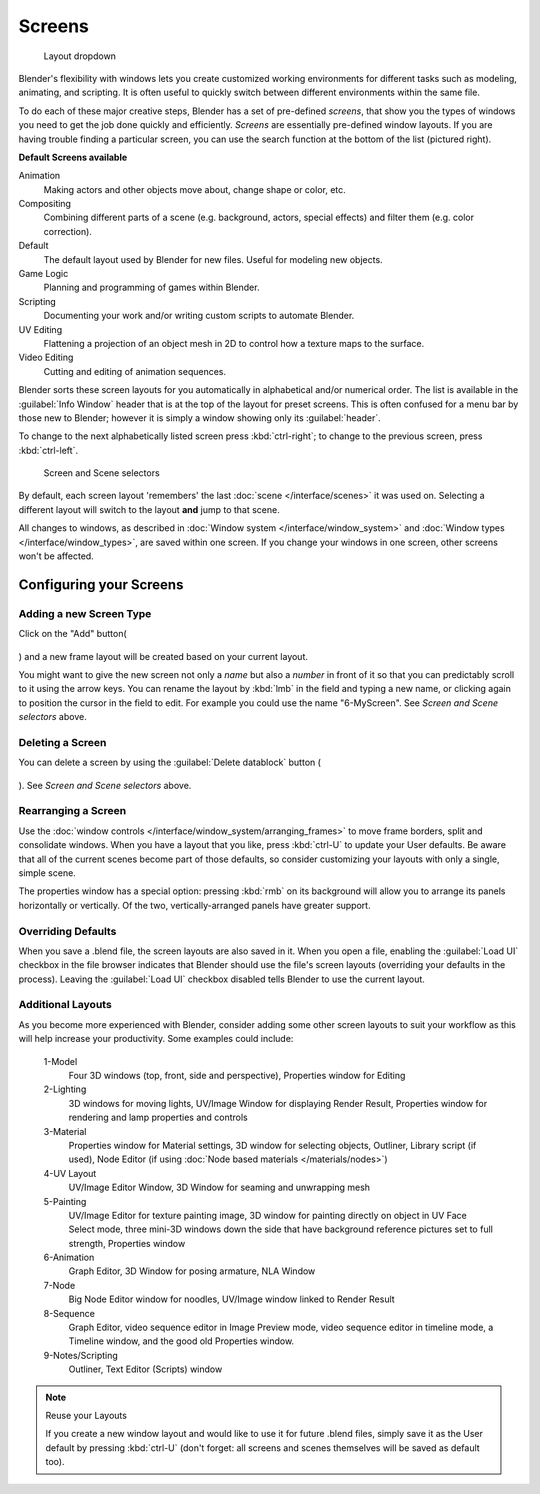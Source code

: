 
Screens
*******

.. figure:: /images/Manual-Scene-SR_Layout_Dropdown25.jpg

   Layout dropdown


Blender's flexibility with windows lets you create customized working environments for
different tasks such as modeling, animating, and scripting.
It is often useful to quickly switch between different environments within the same file.

To do each of these major creative steps, Blender has a set of pre-defined *screens*,
that show you the types of windows you need to get the job done quickly and efficiently.
*Screens* are essentially pre-defined window layouts.
If you are having trouble finding a particular screen,
you can use the search function at the bottom of the list (pictured right).

**Default Screens available**

Animation
   Making actors and other objects move about, change shape or color, etc.
Compositing
   Combining different parts of a scene (e.g. background, actors, special effects) and
   filter them (e.g. color correction).
Default
   The default layout used by Blender for new files. Useful for modeling new objects.
Game Logic
   Planning and programming of games within Blender.
Scripting
   Documenting your work and/or writing custom scripts to automate Blender.
UV Editing
   Flattening a projection of an object mesh in 2D to control how a texture maps to the surface.
Video Editing
   Cutting and editing of animation sequences.

Blender sorts these screen layouts for you automatically in alphabetical and/or numerical
order. The list is available in the :guilabel:`Info Window` header that is at the top of the
layout for preset screens. This is often confused for a menu bar by those new to Blender;
however it is simply a window showing only its :guilabel:`header`.

To change to the next alphabetically listed screen press :kbd:`ctrl-right`;
to change to the previous screen, press :kbd:`ctrl-left`.


.. figure:: /images/Manual-Part-I-ConceptScreens25.jpg

   Screen and Scene selectors


By default, each screen layout 'remembers' the last :doc:`scene </interface/scenes>`
it was used on. Selecting a different layout will switch to the layout **and** jump to that scene.

All changes to windows, as described in :doc:`Window system </interface/window_system>` and
:doc:`Window types </interface/window_types>`, are saved within one screen.
If you change your windows in one screen, other screens won't be affected.


Configuring your Screens
========================

Adding a new Screen Type
------------------------

Click on the "Add" button(

.. figure:: /images/Manual-Part-I-Interface-Screens-AddView-Button25.jpg

) and a new frame layout will be created based on your current layout.

You might want to give the new screen not only a *name* but also a *number* in front of it
so that you can predictably scroll to it using the arrow keys.
You can rename the layout by :kbd:`lmb` in the field and typing a new name,
or clicking again to position the cursor in the field to edit.
For example you could use the name "6-MyScreen". See *Screen and Scene selectors* above.


Deleting a Screen
-----------------

You can delete a screen by using the :guilabel:`Delete datablock` button (

.. figure:: /images/Manual-Part-I-Interface-Screens-DeleteView-Button25.jpg

). See *Screen and Scene selectors* above.


Rearranging a Screen
--------------------

Use the :doc:`window controls </interface/window_system/arranging_frames>`
to move frame borders, split and consolidate windows.
When you have a layout that you like, press :kbd:`ctrl-U` to update your User defaults.
Be aware that all of the current scenes become part of those defaults,
so consider customizing your layouts with only a single, simple scene.

The properties window has a special option: pressing :kbd:`rmb` on its background will
allow you to arrange its panels horizontally or vertically. Of the two,
vertically-arranged panels have greater support.


Overriding Defaults
-------------------

When you save a .blend file, the screen layouts are also saved in it. When you open a file,
enabling the :guilabel:`Load UI` checkbox in the file browser indicates that Blender should
use the file's screen layouts (overriding your defaults in the process).
Leaving the :guilabel:`Load UI` checkbox disabled tells Blender to use the current layout.


Additional Layouts
------------------

As you become more experienced with Blender, consider adding some other screen layouts to suit
your workflow as this will help increase your productivity. Some examples could include:

   1-Model
      Four 3D windows (top, front, side and perspective), Properties window for Editing
   2-Lighting
      3D windows for moving lights, UV/Image Window for displaying Render Result,
      Properties window for rendering and lamp properties and controls
   3-Material
      Properties window for Material settings, 3D window for selecting objects, Outliner,
      Library script (if used), Node Editor (if using :doc:`Node based materials </materials/nodes>`)
   4-UV Layout
      UV/Image Editor Window, 3D Window for seaming and unwrapping mesh
   5-Painting
      UV/Image Editor for texture painting image,
      3D window for painting directly on object in UV Face Select mode,
      three mini-3D windows down the side that have background
      reference pictures set to full strength, Properties window
   6-Animation
      Graph Editor, 3D Window for posing armature, NLA Window
   7-Node
      Big Node Editor window for noodles, UV/Image window linked to Render Result
   8-Sequence
      Graph Editor, video sequence editor in Image Preview mode,
      video sequence editor in timeline mode, a Timeline window, and the good old Properties window.
   9-Notes/Scripting
      Outliner, Text Editor (Scripts) window


.. note:: Reuse your Layouts

   If you create a new window layout and would like to use it for future .blend files,
   simply save it as the User default by pressing :kbd:`ctrl-U`
   (don't forget: all screens and scenes themselves will be saved as default too).

